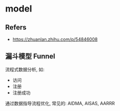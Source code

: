 #+STARTUP: content
#+CREATED: [2021-07-06 11:44]
* model
** Refers
   - https://zhuanlan.zhihu.com/p/54846008
** 漏斗模型 Funnel
   流程式数据分析, 如:
   - 访问
   - 注册
   - 注册成功

   通过数据指导流程优化, 常见的: AIDMA, AISAS, AARRR
   
